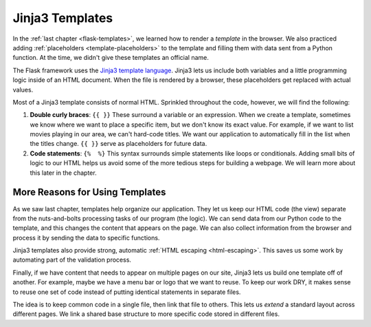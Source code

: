Jinja3 Templates
================

In the :ref:`last chapter <flask-templates>`, we learned how to render a
*template* in the browser. We also practiced adding :ref:`placeholders <template-placeholders>`
to the template and filling them with data sent from a Python function. At the
time, we didn't give these templates an official name.

.. index:: ! Jinja3

The Flask framework uses the `Jinja3 template language <https://codeburst.io/jinja-2-explained-in-5-minutes-88548486834e>`__.
Jinja3 lets us include both variables and a little programming logic inside of
an HTML document. When the file is rendered by a browser, these placeholders
get replaced with actual values.

Most of a Jinja3 template consists of normal HTML. Sprinkled throughout the
code, however, we will find the following:

#. **Double curly braces**: ``{{ }}`` These surround a variable or an
   expression. When we create a template, sometimes we know where we want to
   place a specific item, but we don't know its exact value. For example, if we
   want to list movies playing in our area, we can't hard-code titles. We want
   our application to automatically fill in the list when the titles change.
   ``{{ }}`` serve as placeholders for future data.
#. **Code statements**: ``{%  %}`` This syntax surrounds simple statements like
   loops or conditionals. Adding small bits of logic to our HTML helps us avoid
   some of the more tedious steps for building a webpage. We will learn more
   about this later in the chapter.

More Reasons for Using Templates
--------------------------------

As we saw last chapter, templates help organize our application. They let us
keep our HTML code (the view) separate from the nuts-and-bolts processing tasks
of our program (the logic). We can send data from our Python code to the
template, and this changes the content that appears on the page. We can also
collect information from the browser and process it by sending the data to
specific functions.

Jinja3 templates also provide strong, automatic :ref:`HTML escaping <html-escaping>`.
This saves us some work by automating part of the validation process.

Finally, if we have content that needs to appear on multiple pages on our site,
Jinja3 lets us build one template off of another. For example, maybe we have a
menu bar or logo that we want to reuse. To keep our work DRY, it makes sense to
reuse one set of code instead of putting identical statements in separate
files.

The idea is to keep common code in a single file, then link that file to
others. This lets us *extend* a standard layout across different pages. We link
a shared base structure to more specific code stored in different files.
